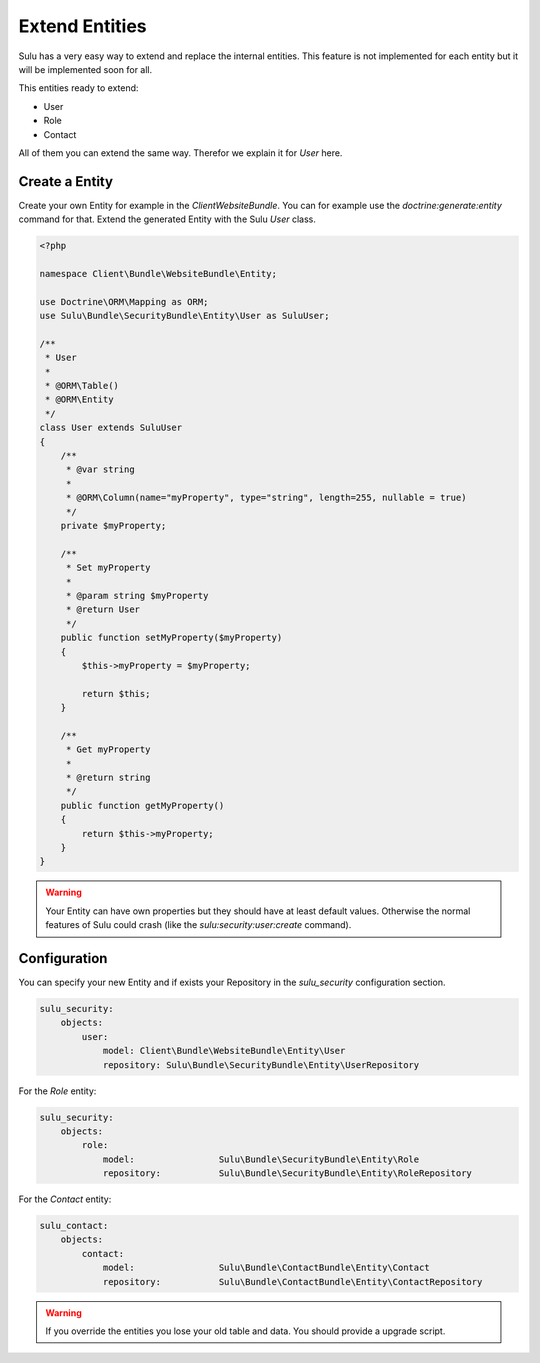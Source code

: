 Extend Entities
===============

Sulu has a very easy way to extend and replace the internal entities. This feature is not
implemented for each entity but it will be implemented soon for all.

This entities ready to extend:

* User
* Role
* Contact

All of them you can extend the same way. Therefor we explain it for `User` here.

Create a Entity
---------------

Create your own Entity for example in the `ClientWebsiteBundle`. You can for example use
the `doctrine:generate:entity` command for that. Extend the generated Entity with the Sulu 
`User` class.

.. code-block:: php

    <?php

    namespace Client\Bundle\WebsiteBundle\Entity;

    use Doctrine\ORM\Mapping as ORM;
    use Sulu\Bundle\SecurityBundle\Entity\User as SuluUser;

    /**
     * User
     *
     * @ORM\Table()
     * @ORM\Entity
     */
    class User extends SuluUser
    {
        /**
         * @var string
         *
         * @ORM\Column(name="myProperty", type="string", length=255, nullable = true)
         */
        private $myProperty;

        /**
         * Set myProperty
         *
         * @param string $myProperty
         * @return User
         */
        public function setMyProperty($myProperty)
        {
            $this->myProperty = $myProperty;

            return $this;
        }

        /**
         * Get myProperty
         *
         * @return string 
         */
        public function getMyProperty()
        {
            return $this->myProperty;
        }
    }

.. warning::

    Your Entity can have own properties but they should have at least default values.
    Otherwise the normal features of Sulu could crash (like the 
    `sulu:security:user:create` command).

Configuration
-------------

You can specify your new Entity and if exists your Repository in the `sulu_security` 
configuration section.

.. code-block:: yaml

    sulu_security:
        objects:
            user:
                model: Client\Bundle\WebsiteBundle\Entity\User
                repository: Sulu\Bundle\SecurityBundle\Entity\UserRepository

For the `Role` entity:

.. code-block:: yaml

    sulu_security:
        objects:
            role:
                model:                Sulu\Bundle\SecurityBundle\Entity\Role
                repository:           Sulu\Bundle\SecurityBundle\Entity\RoleRepository

For the `Contact` entity:

.. code-block:: yaml

    sulu_contact:
        objects:
            contact:
                model:                Sulu\Bundle\ContactBundle\Entity\Contact
                repository:           Sulu\Bundle\ContactBundle\Entity\ContactRepository

.. warning::

    If you override the entities you lose your old table and data. You should provide
    a upgrade script.
